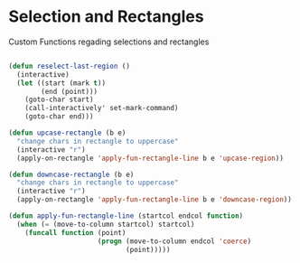 * Selection and Rectangles

Custom Functions regading selections and rectangles

#+BEGIN_SRC emacs-lisp :tangle yes

(defun reselect-last-region ()
  (interactive)
  (let ((start (mark t))
        (end (point)))
    (goto-char start)
    (call-interactively' set-mark-command)
    (goto-char end)))

(defun upcase-rectangle (b e)
  "change chars in rectangle to uppercase"
  (interactive "r")
  (apply-on-rectangle 'apply-fun-rectangle-line b e 'upcase-region))

(defun downcase-rectangle (b e)
  "change chars in rectangle to uppercase"
  (interactive "r")
  (apply-on-rectangle 'apply-fun-rectangle-line b e 'downcase-region))

(defun apply-fun-rectangle-line (startcol endcol function)
  (when (= (move-to-column startcol) startcol)
    (funcall function (point)
                      (progn (move-to-column endcol 'coerce)
                             (point)))))
#+END_SRC
